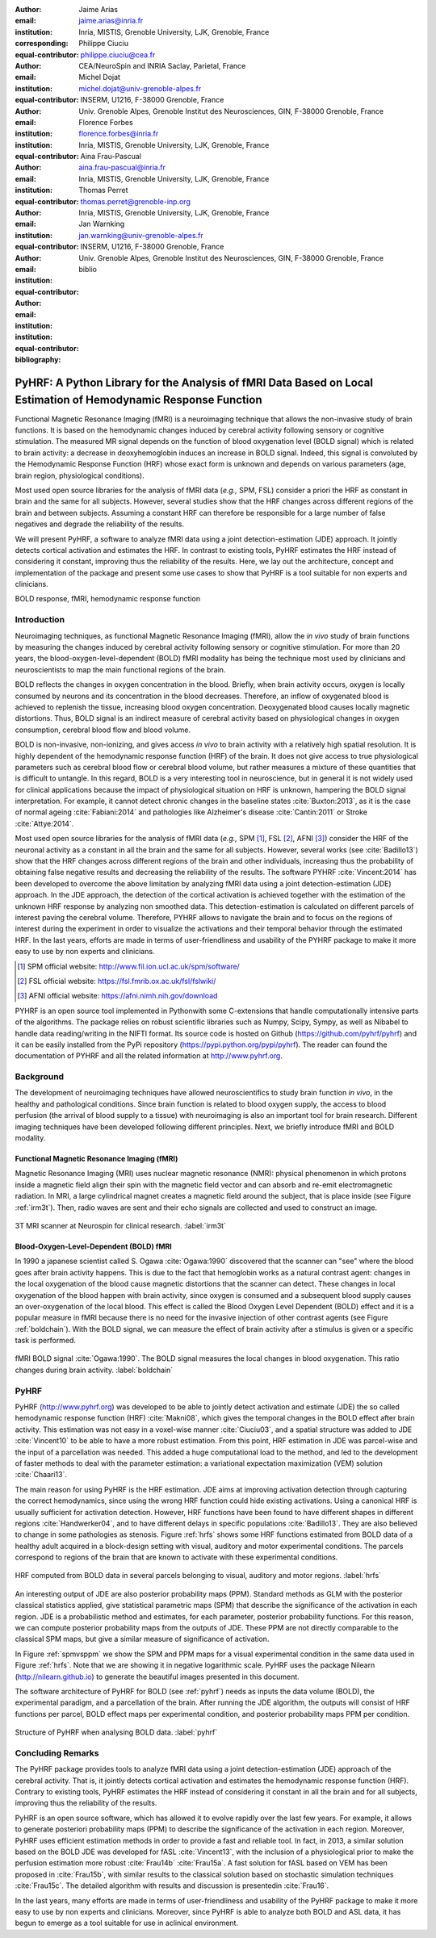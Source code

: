 :author: Jaime Arias
:email: jaime.arias@inria.fr
:institution: Inria, MISTIS, Grenoble University, LJK, Grenoble, France
:corresponding:
:equal-contributor:

:author: Philippe Ciuciu
:email: philippe.ciuciu@cea.fr
:institution: CEA/NeuroSpin and INRIA Saclay, Parietal, France
:equal-contributor:

:author: Michel Dojat
:email: michel.dojat@univ-grenoble-alpes.fr
:institution: INSERM, U1216, F-38000 Grenoble, France
:institution: Univ. Grenoble Alpes, Grenoble Institut des Neurosciences, GIN, F-38000 Grenoble, France
:equal-contributor:

:author: Florence Forbes
:email: florence.forbes@inria.fr
:institution: Inria, MISTIS, Grenoble University, LJK, Grenoble, France
:equal-contributor:

:author: Aina Frau-Pascual
:email: aina.frau-pascual@inria.fr
:institution: Inria, MISTIS, Grenoble University, LJK, Grenoble, France
:equal-contributor:

:author: Thomas Perret
:email: thomas.perret@grenoble-inp.org
:institution: Inria, MISTIS, Grenoble University, LJK, Grenoble, France
:equal-contributor:

:author: Jan Warnking
:email: jan.warnking@univ-grenoble-alpes.fr
:institution: INSERM, U1216, F-38000 Grenoble, France
:institution: Univ. Grenoble Alpes, Grenoble Institut des Neurosciences, GIN, F-38000 Grenoble, France
:equal-contributor:

:bibliography: biblio

----------------------------------------------------------------------------------------------------------------
PyHRF: A Python Library for the Analysis of fMRI Data Based on Local Estimation of Hemodynamic Response Function
----------------------------------------------------------------------------------------------------------------

.. class:: abstract

   Functional Magnetic Resonance Imaging (fMRI) is a neuroimaging technique
   that allows the non-invasive study of brain functions. It is based on the
   hemodynamic changes induced by cerebral activity following sensory or
   cognitive stimulation. The measured MR signal depends on the function of
   blood oxygenation level (BOLD signal) which is related to brain activity:
   a decrease in deoxyhemoglobin induces an increase in BOLD signal. Indeed,
   this signal is convoluted by the Hemodynamic Response Function (HRF) whose
   exact form is unknown and depends on various parameters (age, brain region,
   physiological conditions).

   Most used open source libraries for the analysis of fMRI data (*e.g.,* SPM,
   FSL) consider a priori the HRF as constant in brain and the same for all
   subjects. However, several studies show that the HRF changes across
   different regions of the brain and between subjects. Assuming a constant HRF
   can therefore be responsible for a large number of false negatives and
   degrade the reliability of the results.

   We will present PyHRF, a software to analyze fMRI data using a joint 
   detection-estimation (JDE) approach. It jointly detects cortical activation 
   and estimates the HRF. In contrast to existing tools, PyHRF estimates the 
   HRF instead of considering it constant, improving thus the reliability of 
   the results. Here, we lay out the architecture, concept and implementation 
   of the package and present some use cases to show that PyHRF is a tool 
   suitable for non experts and clinicians.

.. class:: keywords

   BOLD response, fMRI, hemodynamic response function
   

Introduction
------------

Neuroimaging techniques, as functional Magnetic Resonance Imaging (fMRI), allow
the *in vivo* study of brain functions by measuring the changes induced by
cerebral activity following sensory or cognitive stimulation. For more than
20 years, the blood-oxygen-level-dependent (BOLD) fMRI modality has being the
technique most used by clinicians and neuroscientists to map the main
functional regions of the brain.

BOLD reflects the changes in oxygen concentration in the blood. Briefly, when
brain activity occurs, oxygen is locally consumed by neurons and its
concentration in the blood decreases. Therefore, an inflow of oxygenated blood
is achieved to replenish the tissue, increasing blood oxygen concentration.
Deoxygenated blood causes locally magnetic distortions. Thus, BOLD signal is an
indirect measure of cerebral activity based on physiological changes in oxygen
consumption, cerebral blood flow and blood volume.

BOLD is non-invasive, non-ionizing, and gives access *in vivo* to brain
activity with a relatively high spatial resolution. It is highly dependent of
the hemodynamic response function (HRF) of the brain. It does not give access
to true physiological parameters such as cerebral blood flow or cerebral blood
volume, but rather measures a mixture of these quantities that is difficult to
untangle. In this regard, BOLD is a very interesting tool in neuroscience, but
in general it is not widely used for clinical applications because the impact
of physiological situation on HRF is unknown, hampering the BOLD signal
interpretation. For example, it cannot detect chronic changes in the baseline
states :cite:`Buxton:2013`, as it is the case of normal ageing
:cite:`Fabiani:2014` and pathologies like Alzheimer's disease
:cite:`Cantin:2011` or Stroke :cite:`Attye:2014`.

Most used open source libraries for the analysis of fMRI data (*e.g.,* SPM [#]_,
FSL [#]_, AFNI [#]_) consider the HRF of the neuronal activity as a constant in all the
brain and the same for all subjects. However, several works (see
:cite:`Badillo13`) show that the HRF changes across different regions of the
brain and other individuals, increasing thus the probability of obtaining false
negative results and decreasing the reliability of the results. The software
PYHRF :cite:`Vincent:2014` has been developed to overcome the above limitation
by analyzing fMRI data using a joint detection-estimation (JDE) approach. In
the JDE approach, the detection of the cortical activation is achieved together
with the estimation of the unknown HRF response by analyzing non smoothed data.
This detection-estimation is calculated on different parcels of interest paving
the cerebral volume. Therefore, PYHRF allows to navigate the brain and to focus
on the regions of interest during the experiment in order to visualize the
activations and their temporal behavior through the estimated HRF. In the last
years, efforts are made in terms of user-friendliness and usability of the
PYHRF package to make it more easy to use by non experts and clinicians.

.. [#] SPM official website: http://www.fil.ion.ucl.ac.uk/spm/software/

.. [#] FSL official website: https://fsl.fmrib.ox.ac.uk/fsl/fslwiki/

.. [#] AFNI official website: https://afni.nimh.nih.gov/download

PYHRF is an open source tool implemented in Pythonwith some C-extensions that
handle computationally intensive parts of the algorithms. The package relies on
robust scientific libraries such as Numpy, Scipy, Sympy, as well as Nibabel to
handle data reading/writing in the NIFTI format. Its source code is hosted on
Github (https://github.com/pyhrf/pyhrf) and it can be easily installed from the
PyPi repository (https://pypi.python.org/pypi/pyhrf). The reader can found the
documentation of PYHRF and all the related information at http://www.pyhrf.org.


Background
----------

The development of neuroimaging techniques have allowed neuroscientifics to 
study brain function *in vivo*, in the healthy and pathological conditions. 
Since brain function is related to blood oxygen supply, the access to blood 
perfusion (the arrival of blood supply to a tissue) with neuroimaging is also 
an important tool for brain research. Different imaging techniques have 
been developed following different principles. Next, we briefly introduce fMRI 
and BOLD modality.

Functional Magnetic Resonance Imaging (fMRI)
~~~~~~~~~~~~~~~~~~~~~~~~~~~~~~~~~~~~~~~~~~~~

Magnetic Resonance Imaging (MRI) uses nuclear magnetic resonance (NMR):  
physical phenomenon in which protons inside a magnetic field align their spin 
with the magnetic field vector and can absorb and re-emit electromagnetic 
radiation. In MRI, a large cylindrical magnet creates a magnetic field around 
the subject, that is place inside (see Figure :ref:`irm3t`). Then, radio waves 
are sent and their echo signals are collected and used to construct an image.

.. figure:: figures/irm_3t_neurospin.jpg
   :align: center
   :figclass: bht
   
   3T MRI scanner at Neurospin for clinical research. :label:`irm3t`
   

Blood-Oxygen-Level-Dependent (BOLD) fMRI
~~~~~~~~~~~~~~~~~~~~~~~~~~~~~~~~~~~~~~~~

In 1990 a japanese scientist called S. Ogawa :cite:`Ogawa:1990` discovered that 
the scanner can "see" where the blood goes after brain activity happens.   
This is due to the fact that hemoglobin works as a natural contrast 
agent: changes in the local oxygenation of the blood cause magnetic 
distortions that the scanner can detect. These changes in local oxygenation of 
the blood happen with brain activity, since oxygen is consumed and a subsequent 
blood supply causes an over-oxygenation of the local blood. This effect is 
called the Blood Oxygen Level Dependent (BOLD) effect and it is a popular 
measure in fMRI because there is no need for the invasive injection of other 
contrast agents (see Figure :ref:`boldchain`). With the BOLD signal, we can 
measure the effect of brain activity after a stimulus is given or a specific 
task is performed.

.. figure:: figures/bold_chain.pdf
   :align: center
   :scale: 50%
   :figclass: w
   
   fMRI BOLD signal :cite:`Ogawa:1990`. The BOLD signal measures the local 
   changes in blood oxygenation. This ratio changes during brain activity. 
   :label:`boldchain`

   
PyHRF
-----

PyHRF (http://www.pyhrf.org) was developed to be able to jointly detect  
activation and estimate (JDE) the so called hemodynamic response function 
(HRF) :cite:`Makni08`, which gives the temporal changes in the BOLD effect 
after brain activity.  This estimation was not easy in a voxel-wise manner 
:cite:`Ciuciu03`, and a spatial structure was added to JDE :cite:`Vincent10` to 
be able to have a more robust estimation.  From this point, HRF estimation in 
JDE was parcel-wise and the input of a parcellation was needed. This added a 
huge computational load to the method, and led to the development of faster 
methods to deal with the parameter estimation: a variational expectation 
maximization (VEM) solution :cite:`Chaari13`.

The main reason for using PyHRF is the HRF estimation. JDE aims at improving 
activation detection through capturing the correct hemodynamics, since using 
the wrong HRF function could hide existing activations. Using a canonical HRF 
is usually sufficient for activation detection. However, HRF functions have 
been found to have different shapes in different regions :cite:`Handwerker04`, 
and to have different delays in specific populations :cite:`Badillo13`. They 
are also believed to change in some pathologies as stenosis. Figure :ref:`hrfs` 
shows some HRF functions estimated from BOLD data of a healthy adult acquired 
in a block-design setting with visual, auditory and motor experimental 
conditions. The parcels correspond to regions of the brain that are known to 
activate with these experimental conditions.


.. figure:: figures/rois_hrfs.pdf
   :align: center
   :scale: 25%
   :figclass: w
   
   HRF computed from BOLD data in several parcels belonging to visual, auditory 
   and motor regions. :label:`hrfs`

   
An interesting output of JDE are also posterior probability maps (PPM). 
Standard methods as GLM with the posterior classical statistics applied, give 
statistical parametric maps (SPM) that describe the significance of the 
activation in each region. JDE is a probabilistic method and estimates, for 
each parameter, posterior probability functions. For this reason, we can 
compute posterior probability maps from the outputs of JDE. These PPM are not 
directly comparable to the classical SPM maps, but give a similar measure of 
significance of activation.

In Figure :ref:`spmvsppm` we show the SPM and PPM maps for a visual 
experimental condition in the same data used in Figure :ref:`hrfs`. Note that 
we are showing it in negative logarithmic scale. PyHRF uses the package 
Nilearn (http://nilearn.github.io) to generate the beautiful images presented 
in this document.


.. raw:: latex
   
   \begin{figure}[!htb]
   \centering
   \hspace{-10mm} (a) \hspace{18mm} (b) \\[3mm]
   \includegraphics[width=0.2\textwidth]{figures/visual_ppm.pdf} \hspace{-8mm}
   \includegraphics[width=0.2\textwidth]{figures/visual_pvalue.pdf}
   \caption{PPM (a) and SPM (b) maps computed with JDE and GLM, respectively. Scale is logarithmic.} \DUrole{label}{spmvsppm}
   \end{figure}
   

The software architecture of PyHRF for BOLD (see :ref:`pyhrf`) needs as inputs 
the data volume (BOLD), the experimental paradigm, and a parcellation of the 
brain. After running the JDE algorithm, the outputs will consist of HRF 
functions per parcel, BOLD effect maps per experimental condition, and 
posterior probability maps PPM per condition.

.. figure:: figures/pyhrf4bold.pdf
   :align: center
   :scale: 50%
   :figclass: w
   
   Structure of PyHRF when analysing BOLD data. :label:`pyhrf`
   

Concluding Remarks
------------------

The PyHRF package provides tools to analyze fMRI data using a joint 
detection-estimation (JDE) approach of the cerebral activity. That is, it  
jointly detects cortical activation and estimates the hemodynamic  
response function (HRF). Contrary to existing tools, PyHRF estimates  
the HRF instead of considering it constant in all the brain and for all 
subjects, improving thus the reliability of the results.

PyHRF is an open source software, which has allowed it to evolve rapidly over 
the last few years. For example, it allows to generate posteriori probability 
maps (PPM) to describe the significance of the activation in each region. 
Moreover, PyHRF uses efficient estimation methods in order to provide a fast 
and reliable tool. In fact, in 2013, a similar solution based on the BOLD JDE 
was developed for fASL :cite:`Vincent13`, with the inclusion of a physiological 
prior to make the perfusion estimation more robust :cite:`Frau14b` 
:cite:`Frau15a`. A fast solution for fASL based on VEM has been proposed in 
:cite:`Frau15b`, with similar results to the classical solution based on 
stochastic simulation techniques :cite:`Frau15c`. The detailed algorithm with 
results and discussion is presentedin :cite:`Frau16`. 

In the last years, 
many efforts are made in terms of user-friendliness and usability of the 
PyHRF package to make it more easy to use by non experts and clinicians.  
Moreover, since PyHRF is able to analyze both BOLD and ASL data, it has begun 
to emerge as a tool suitable for use in aclinical environment.